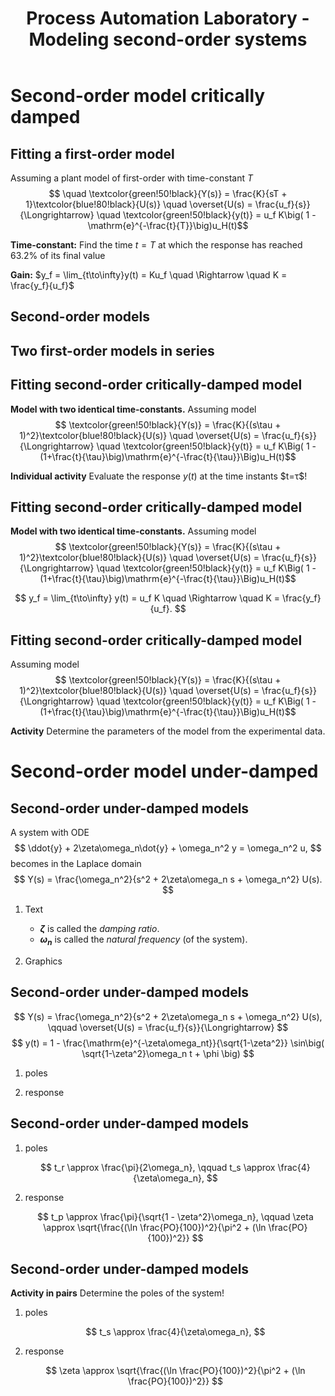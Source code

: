 #+OPTIONS: toc:nil
# #+LaTeX_CLASS: koma-article 

#+LATEX_CLASS: beamer
#+LATEX_CLASS_OPTIONS: [presentation,aspectratio=169]
#+OPTIONS: H:2

#+LaTex_HEADER: \usepackage{khpreamble}
#+LaTex_HEADER: \usepackage{amssymb}
#+LaTex_HEADER: \usepgfplotslibrary{groupplots}

#+LaTex_HEADER: \newcommand*{\shift}{\operatorname{q}}

#+LaTex_HEADER: \pgfplotstableread[col sep=comma]{tank-sim.dta}\tanktable

#+title: Process Automation Laboratory - Modeling second-order systems
# #+date: 2020-08-17

* What do I want the students to understand?			   :noexport:
  - Deviation variables
  - First and second order system modeling

* Which activities will the students do?			   :noexport:
  - Intuition about heat echange
  - Work with deviation variables
  - Assignment


* Repetition - Fitting first-order model with delay                :noexport:
** Fitting first-order model with delay
   Assuming a plant model of first-order with time constant \(T\) and delay \(\theta\)
   \[  \quad \textcolor{green!50!black}{Y(s)} = \frac{K\mathrm{e}^{-s\theta}}{s\tau + 1}\textcolor{blue!80!black}{U(s)} \quad \overset{U(s) = \frac{u_f}{s}}{\Longrightarrow} \quad \textcolor{green!50!black}{y(t)} = u_f K\big( 1 - \mathrm{e}^{-\frac{t-\theta}{\tau}}\big)u_H(t-\theta)\]
   #+begin_export latex
   \def\Tcnst{3}
   \def\tdelay{0.6}
   \def\ggain{2}
   \def\uampl{0.8}
   \pgfmathsetmacro{\yfinal}{\uampl*\ggain}
   \pgfmathsetmacro{\yone}{0.283*\yfinal}
   \pgfmathsetmacro{\ytwo}{0.632*\yfinal}
   \pgfmathsetmacro{\tone}{\tdelay + \Tcnst/3}
   \pgfmathsetmacro{\two}{\tdelay + \Tcnst}

   \begin{center}
     \begin{tikzpicture}
       \begin{axis}[
       width=14cm,
       height=4.5cm,
       grid = both,
       xtick = {0, \tdelay, \tone, \two},
       xticklabels = {0, $\theta$, $\theta+\frac{\tau}{3}$, $\theta + \tau$},
       ytick = {0, \yone, \ytwo, \uampl, \yfinal},
       yticklabels = {0, $0.283y_{f}$, $0.632y_f$, $u_f$, $y_f$},
       xmin = -0.2,
       %minor y tick num=9,
       %minor x tick num=9,
       %every major grid/.style={red, opacity=0.5},
       ]
	 \addplot [thick, green!50!black, no marks, domain=0:10, samples=100] {\uampl*\ggain*(x>\tdelay)*(1 - exp(-(x-\tdelay)/\Tcnst)} node [coordinate, pos=0.9, pin=-90:{$y(t)$}] {};
	 \addplot [const plot, thick, blue!80!black, no marks, domain=-1:10, samples=100] coordinates {(-1,0) (0,0) (0,\uampl) (10,\uampl)} node [coordinate, pos=0.9, pin=-90:{$u(t)$}] {};
       \end{axis}
     \end{tikzpicture}
   \end{center}
   #+end_export

   \[ y_f = \lim_{t\to\infty} y(t) = u_f K \quad \Rightarrow \quad K = \frac{y_f}{u_f}. \]


* Second-order model critically damped
** Fitting a first-order model

   Assuming a plant model of first-order with time-constant \(T\)
   \[  \quad \textcolor{green!50!black}{Y(s)} = \frac{K}{sT + 1}\textcolor{blue!80!black}{U(s)} \quad \overset{U(s) = \frac{u_f}{s}}{\Longrightarrow} \quad \textcolor{green!50!black}{y(t)} = u_f K\big( 1 - \mathrm{e}^{-\frac{t}{T}}\big)u_H(t)\]
   #+begin_export latex
   \def\Tcnst{3}
   \def\tdelay{0.0}
   \def\ggain{2}
   \def\uampl{0.8}
   \pgfmathsetmacro{\yfinal}{\uampl*\ggain}
   \pgfmathsetmacro{\yone}{0.283*\yfinal}
   \pgfmathsetmacro{\ytwo}{0.632*\yfinal}
   \pgfmathsetmacro{\tone}{\tdelay + \Tcnst/3}
   \pgfmathsetmacro{\two}{\tdelay + \Tcnst}

   \begin{center}
     \small
     \begin{tikzpicture}
       \begin{axis}[
       width=14cm,
       height=3.5cm,
       grid = both,
       xtick = {0,  \two},
       xticklabels = {0, $T$},
       ytick = {0, \ytwo, \uampl, \yfinal},
       yticklabels = {0,  $0.632y_f$, $u_f$, $y_f$},
       xmin = -0.2,
       %minor y tick num=9,
       %minor x tick num=9,
       %every major grid/.style={red, opacity=0.5},
       xlabel = {$t$},
       ]
	 \addplot [thick, green!50!black, no marks, domain=0:10, samples=100] {\uampl*\ggain*(x>\tdelay)*(1 - exp(-(x-\tdelay)/\Tcnst)} node [coordinate, pos=0.9, pin=-90:{$y(t)$}] {};
	 \addplot [const plot, thick, blue!80!black, no marks, domain=-1:10, samples=100] coordinates {(-1,0) (0,0) (0,\uampl) (10,\uampl)} node [coordinate, pos=0.9, pin=-90:{$u(t)$}] {};
       \end{axis}
     \end{tikzpicture}
   \end{center}
   #+end_export

   *Time-constant:* Find the time $t=T$ at which the response has reached 63.2% of its final value

   *Gain:* \(y_f = \lim_{t\to\infty}y(t) = Ku_f \quad \Rightarrow \quad K = \frac{y_f}{u_f}\)

** Second-order models
** Two first-order models in series
   #+begin_export latex
   \begin{center}
   \begin{tikzpicture}
     \node {\includegraphics[width=0.4\linewidth]{../../figures/tank-with-hole-no-variables}};
     \node at (5.2,-2.06) {\includegraphics[width=0.4\linewidth]{../../figures/tank-with-hole-no-variables}};
   \end{tikzpicture}
   \end{center}

   \begin{center}
     \begin{tikzpicture}[node distance=22mm, block/.style={rectangle, draw, minimum width=15mm}, sumnode/.style={circle, draw, inner sep=2pt}]
    
       \node[coordinate] (input) {};
       \node[block, right of=input, node distance=20mm] (plant1)  {$G_1(s)$};
       \node[block, right of=plant1, node distance=26mm] (plant2)  {$G_2(s)$};
       \node[coordinate, right of=plant2, node distance=20mm] (output) {};

       \draw[->] (input) -- node[above, pos=0.3] {$u(t)$} (plant1);
       \draw[->] (plant1) -- node[coordinate, ] (mp) { } (plant2);
       \draw[->] (plant2) -- node[above, near end] {$y(t)$} (output);
       \draw[red] (plant1.south west) ++(-4mm,-10mm) rectangle ++(49mm, 20mm);
       
       \node[red,below of=mp, node distance=10mm] {$G(s) = G_1(s)G_2(s)$};
     \end{tikzpicture}
   \end{center}

   #+end_export



** Fitting second-order critically-damped model
   *Model with two identical time-constants.*
   Assuming model 
   \[ \textcolor{green!50!black}{Y(s)} = \frac{K}{(s\tau + 1)^2}\textcolor{blue!80!black}{U(s)} \quad \overset{U(s) = \frac{u_f}{s}}{\Longrightarrow} \quad \textcolor{green!50!black}{y(t)} = u_f K\Big( 1 - (1+\frac{t}{\tau}\big)\mathrm{e}^{-\frac{t}{\tau}}\Big)u_H(t)\]
   #+begin_export latex
   \def\Tcnst{2}
   \def\tdelay{0.0}
   \def\ggain{2}
   \def\uampl{0.8}
   \pgfmathsetmacro{\yfinal}{\uampl*\ggain}
   \pgfmathsetmacro{\ytwo}{\yfinal*(1-2*exp(-1))}
   \pgfmathsetmacro{\two}{\tdelay + \Tcnst}

   \begin{center}
     \begin{tikzpicture}
       \begin{axis}[
       width=14cm,
       height=4.5cm,
       grid = both,
       xtick = {0, \two},
       xticklabels = {0,  $\tau$},
       ytick = {0, \ytwo, \uampl, \yfinal},
       yticklabels = {0, $ $, $u_f$, $y_f$},
       xmin = -0.2,
       clip = false,
       %minor y tick num=9,
       %minor x tick num=9,
       %every major grid/.style={red, opacity=0.5},
       ]
	 \addplot [thick, green!50!black, no marks, domain=0:11, samples=100] {\uampl*\ggain*(x>\tdelay)*(1 - (1+x/\Tcnst)*exp(-(x-\tdelay)/\Tcnst)} node [coordinate, pos=0.9, pin=-90:{$y(t)$}] {};
	 \addplot [const plot, thick, blue!80!black, no marks, domain=-1:11, samples=100] coordinates {(-1,0) (0,0) (0,\uampl) (11,\uampl)} node [coordinate, pos=0.9, pin=-90:{$u(t)$}] {};
	 \node at (axis cs: 11, -0.3) {$t$};
       \end{axis}
     \end{tikzpicture}
   \end{center}
   #+end_export

   *Individual activity* Evaluate the response $y(t)$ at the time instants $t=\tau$!


** Fitting second-order critically-damped model
   *Model with two identical time-constants.*
   Assuming model 
   \[ \textcolor{green!50!black}{Y(s)} = \frac{K}{(s\tau + 1)^2}\textcolor{blue!80!black}{U(s)} \quad \overset{U(s) = \frac{u_f}{s}}{\Longrightarrow} \quad \textcolor{green!50!black}{y(t)} = u_f K\Big( 1 - (1+\frac{t}{\tau}\big)\mathrm{e}^{-\frac{t}{\tau}}\Big)u_H(t)\]
   #+begin_export latex
   \def\Tcnst{2}
   \def\tdelay{0.0}
   \def\ggain{2}
   \def\uampl{0.8}
   \pgfmathsetmacro{\yfinal}{\uampl*\ggain}
   \pgfmathsetmacro{\ytwo}{\yfinal*(1-2*exp(-1))}
   \pgfmathsetmacro{\ytwofactor}{(1-2*exp(-1))}
   \pgfmathsetmacro{\two}{\tdelay + \Tcnst}

   \begin{center}
     \begin{tikzpicture}
       \begin{axis}[
       width=14cm,
       height=4.5cm,
       grid = both,
       xtick = {0, \two},
       xticklabels = {0,  $\tau$},
       ytick = {0, \ytwo, \uampl, \yfinal},
       yticklabels = {0, $\ytwofactor y_f$, $u_f$, $y_f$},
       xmin = -0.2,
       clip = false,
       %minor y tick num=9,
       %minor x tick num=9,
       %every major grid/.style={red, opacity=0.5},
       ]
	 \addplot [thick, green!50!black, no marks, domain=0:11, samples=100] {\uampl*\ggain*(x>\tdelay)*(1 - (1+x/\Tcnst)*exp(-(x-\tdelay)/\Tcnst)} node [coordinate, pos=0.9, pin=-90:{$y(t)$}] {};
	 \addplot [const plot, thick, blue!80!black, no marks, domain=-1:11, samples=100] coordinates {(-1,0) (0,0) (0,\uampl) (11,\uampl)} node [coordinate, pos=0.9, pin=-90:{$u(t)$}] {};
	 \node at (axis cs: 11, -0.3) {$t$};
       \end{axis}
     \end{tikzpicture}
   \end{center}
   #+end_export

   \[ y_f = \lim_{t\to\infty} y(t) = u_f K \quad \Rightarrow \quad K = \frac{y_f}{u_f}. \]

** Fitting second-order critically-damped model
\small

   Assuming model 
   \[ \textcolor{green!50!black}{Y(s)} = \frac{K}{(s\tau + 1)^2}\textcolor{blue!80!black}{U(s)} \quad \overset{U(s) = \frac{u_f}{s}}{\Longrightarrow} \quad \textcolor{green!50!black}{y(t)} = u_f K\Big( 1 - (1+\frac{t}{\tau}\big)\mathrm{e}^{-\frac{t}{\tau}}\Big)u_H(t)\]
   
   #+begin_export latex
   \begin{center}
   \begin{tikzpicture}
   \begin{groupplot}[
   group style={
	group name=timeplot,
	group size=1 by 2,
	xlabels at=edge bottom,
	horizontal sep=5mm,
	vertical sep=5mm,
      }, 
       width=14cm,
       height=2.8cm,
       grid = both,
       minor x tick num=4,
       every major grid/.style={red, opacity=0.8},
       xlabel = {t [s]},
       xmin=0,
       xmax=600,
       ]
       \nextgroupplot[ytick={0.05, 0.065},] 
	 \addplot [thick, blue!50!black, no marks, ]  table[x = 0, y = 2] from \tanktable;
       \nextgroupplot[ytick={1.28, 2.15}, height=3.6cm, minor y tick num=7,] 
	 \addplot [thick, green!50!black, no marks, ]  table[x = 0, y = 1] from \tanktable;
       \end{groupplot}
     \end{tikzpicture}
   \end{center}
   #+end_export

   *Activity* Determine the parameters of the model from the experimental data.

* Second-order model under-damped

** Second-order under-damped models
A system with ODE
$$ \ddot{y} + 2\zeta\omega_n\dot{y} + \omega_n^2 y = \omega_n^2 u, $$
becomes in the Laplace domain
$$ Y(s) = \frac{\omega_n^2}{s^2 + 2\zeta\omega_n s + \omega_n^2} U(s). $$
*** Text
    :PROPERTIES:
    :beamer_col: 0.4
    :END:

- *\(\zeta\)* is called the /damping ratio/.
- *\(\omega_n\)* is called the /natural frequency/ (of the system).

*** Graphics
    :PROPERTIES:
    :beamer_col: 0.6
    :END:
\begin{center}
    \includegraphics[width=4cm]{../../figures/implane-second-order-poles}
\end{center}

** Second-order under-damped models
$$ Y(s) = \frac{\omega_n^2}{s^2 + 2\zeta\omega_n s + \omega_n^2} U(s), \qquad \overset{U(s) = \frac{u_f}{s}}{\Longrightarrow} $$
$$     y(t) = 1 - \frac{\mathrm{e}^{-\zeta\omega_nt}}{\sqrt{1-\zeta^2}} \sin\big( \sqrt{1-\zeta^2}\omega_n t + \phi \big) $$


*** poles
    :PROPERTIES:
    :beamer_col: 0.3
    :END:

\begin{center}
    \includegraphics[width=4cm]{../../figures/implane-second-order-poles}
\end{center}

*** response
    :PROPERTIES:
    :beamer_col: 0.7
    :END:

\begin{center}
    \includegraphics[width=8cm]{../../figures/step-response-specifications}
\end{center}

** Second-order under-damped models
*** poles
    :PROPERTIES:
    :beamer_col: 0.3
    :END:

\begin{center}
    \includegraphics[width=4cm]{../../figures/implane-second-order-poles}
\end{center}

\[    t_r \approx \frac{\pi}{2\omega_n}, \qquad   t_s \approx \frac{4}{\zeta\omega_n}, \]
*** response
    :PROPERTIES:
    :beamer_col: 0.7
    :END:

\begin{center}
    \includegraphics[width=8cm]{../../figures/step-response-specifications}
\end{center}

\[    t_p \approx \frac{\pi}{\sqrt{1 - \zeta^2}\omega_n}, \qquad    \zeta \approx \sqrt{\frac{(\ln \frac{PO}{100})^2}{\pi^2 + (\ln \frac{PO}{100})^2}} \]

** Second-order under-damped models
*Activity in pairs* Determine the poles of the system!
*** poles
    :PROPERTIES:
    :beamer_col: 0.3
    :END:

\begin{center}
    \includegraphics[width=4cm]{../../figures/implane-second-order-poles}
\end{center}

\[    t_s \approx \frac{4}{\zeta\omega_n}, \]
*** response
    :PROPERTIES:
    :beamer_col: 0.7
    :END:


\begin{center}
\begin{tikzpicture}
   \node[anchor=south west] {    \includegraphics[width=8cm]{../../figures/step-response-specifications}};
   \draw[red] (2.2,4.2) -- ++(-1.2,0) node[left] {$1.3 y_f$};
   \draw[red, dotted] (3.7,0.8) -- ++(0,-0.3) node[below] {$2$};

\end{tikzpicture}
\end{center}

\[   \zeta \approx \sqrt{\frac{(\ln \frac{PO}{100})^2}{\pi^2 + (\ln \frac{PO}{100})^2}} \]

* First-order model exercise                                       :noexport:
** First-order model with delay - exercise
   *Activity* In groups of two: Share screen with this slide. Note \(y_f\), \(0.632y_f\), \(0.283y_f\), \(u_f\), \(t_1\) y \(t_2\). Determine the parameters of the first-order model with delay.

   #+begin_export latex
   \def\uampl{0.5}
   \def\ttdelay{0.3}
   \def\TTcnst{1.6}
   \def\ggain{3}

   \pgfmathsetmacro{\yfinal}{\uampl*\ggain}
   \pgfmathsetmacro{\yone}{0.283*\yfinal}
   \pgfmathsetmacro{\ytwo}{0.632*\yfinal}
   \pgfmathsetmacro{\tone}{\tdelay + \Tcnst/3}
   \pgfmathsetmacro{\two}{\tdelay + \Tcnst}


   \begin{center}
     \begin{tikzpicture}
       \begin{axis}[
       width=13cm,
       height=6cm,
       grid = both,
       minor y tick num=9,
       minor x tick num=9,
       every major grid/.style={red, opacity=0.5},
       xlabel = {$t$},
       xmin = -1,
       ]
	 \addplot [thick, green!50!black, no marks, domain=0:10, smooth, samples=16] {\uampl*\ggain*(x>\ttdelay)*(1 - (1+(x-\ttdelay)/\TTcnst)*exp(-(x-\ttdelay)/\TTcnst))} node [coordinate, pos=0.9, pin=-90:{$y(t)$}] {};
	 \addplot [const plot, thick, blue!80!black, no marks, domain=-1:10, samples=100] coordinates {(-1,0) (0,0) (0,\uampl) (10,\uampl)} node [coordinate, pos=0.9, pin=-90:{$u(t)$}] {};
       \end{axis}
     \end{tikzpicture}
   \end{center}
   #+end_export

** First-order model with delay - Solution
** First-order model with delay - Solution

   #+begin_export latex
   \def\uampl{0.5}
   \def\ttdelay{0.3}
   \def\TTcnst{1.6}
   \def\ggain{3}
   \def\tdelay{1.125} % Resulting from method
   \def\Tcnst{2.625} % Resulting from method

   \pgfmathsetmacro{\yfinal}{\uampl*\ggain}
   \pgfmathsetmacro{\yone}{0.283*\yfinal}
   \pgfmathsetmacro{\ytwo}{0.632*\yfinal}
   \pgfmathsetmacro{\tone}{2}
   \pgfmathsetmacro{\two}{3.75}


   \begin{center}
     \begin{tikzpicture}
       \begin{axis}[
       width=12cm,
       height=5cm,
       grid = both,
       minor y tick num=9,
       minor x tick num=9,
       every major grid/.style={red, opacity=0.5},
       xlabel = {$t$},
       xmin = -1,
       clip=false,
       ]
	 \addplot [thick, green!50!black, no marks, domain=0:10, smooth, samples=16] {\uampl*\ggain*(x>\ttdelay)*(1 - (1+(x-\ttdelay)/\TTcnst)*exp(-(x-\ttdelay)/\TTcnst))} node [coordinate, pos=0.9, pin=-90:{$y(t)$}] {};
	 \addplot [const plot, thick, blue!80!black, no marks, domain=-1:10, samples=100] coordinates {(-1,0) (0,0) (0,\uampl) (10,\uampl)} node [coordinate, pos=0.9, pin=-90:{$u(t)$}] {};
	 \draw[thick, red, dashed] (axis cs: \tone, \yone) -- (axis cs: \tone, -0.45) node[below] {$t_1 = \tone = \tau + \frac{\tau}{3}$}; 
	 \draw[thick, red, dashed] (axis cs: \tone, \yone) -- (axis cs: -2,\yone) node[left, anchor=east] {$0.283y_f = \yone$}; 
	 \draw[thick, orange, dashed] (axis cs: \two, \ytwo) -- (axis cs: \two, -0.9) node[below] {$t_2 = \two = \tau + \tau$}; 
	 \draw[thick, orange, dashed] (axis cs: \two, \ytwo) -- (axis cs: -2, \ytwo, -0.9) node[left, anchor=east] {$0.632y_f = \ytwo$}; 
	 \draw[thick, green!60!black, dashed] (axis cs: 10, \yfinal) -- (axis cs: -2, \yfinal) node[left, anchor=east] {$y_f = \yfinal$}; 
	 \draw[blue!70!black, dashed] (axis cs: 10, \uampl) -- (axis cs: 10.2, \uampl, -0.9) node[above] {$u_f = \uampl$}; 

       \end{axis}
     \end{tikzpicture}
   \end{center}
   #+end_export
   \[ \begin{cases} \tone = \tau + \frac{\tau}{3}\\ \two = \tau + \tau \end{cases} \quad \Rightarrow \quad \begin{cases} \tau = 1.125 \\ T = 2.625 \end{cases}, \qquad  K = \frac{y_f}{u_f} = \frac{\yfinal}{\uampl} = \ggain \]
** First-order model with delay - Solution
   #+begin_export latex
   \def\uampl{0.5}
   \def\ttdelay{0.3}
   \def\TTcnst{1.6}
   \def\ggain{3}
   \def\tdelay{1.125} % Resulting from method
   \def\Tcnst{2.625} % Resulting from method

   \pgfmathsetmacro{\yfinal}{\uampl*\ggain}
   \pgfmathsetmacro{\yone}{0.283*\yfinal}
   \pgfmathsetmacro{\ytwo}{0.632*\yfinal}
   \pgfmathsetmacro{\tone}{2}
   \pgfmathsetmacro{\two}{3.75}


   \begin{center}
     \begin{tikzpicture}
       \begin{axis}[
       width=12cm,
       height=5.5cm,
       grid = both,
       minor y tick num=9,
       minor x tick num=9,
       every major grid/.style={red, opacity=0.5},
       xlabel = {$t$},
       xmin = -1,
       clip=false,
       ]
	 \addplot [thick, green!50!black, no marks, domain=0:10, smooth, samples=16] {\uampl*\ggain*(x>\ttdelay)*(1 - (1+(x-\ttdelay)/\TTcnst)*exp(-(x-\ttdelay)/\TTcnst))} node [coordinate, pos=0.9, pin=-90:{$y(t)$}] {};
	 \addplot [const plot, thick, blue!80!black, no marks, domain=-1:10, samples=100] coordinates {(-1,0) (0,0) (0,\uampl) (10,\uampl)} node [coordinate, pos=0.9, pin=-90:{$u(t)$}] {};
	 \addplot [thick, olive!80!black, smooth, no marks, domain=0:10, samples=100] {\uampl*\ggain*(x>\tdelay)*(1 - exp(-(x-\tdelay)/\Tcnst)} node [coordinate, pos=0.6, pin=-90:{model}] {};
	 \draw[thick, red, dashed] (axis cs: \tone, \yone) -- (axis cs: \tone, -0.45) node[below] {$t_1 = \tone = \tau + \frac{\tau}{3}$}; 
	 \draw[thick, red, dashed] (axis cs: \tone, \yone) -- (axis cs: -2,\yone) node[left, anchor=east] {$0.283y_f = \yone$}; 
	 \draw[thick, orange, dashed] (axis cs: \two, \ytwo) -- (axis cs: \two, -0.9) node[below] {$t_2 = \two = \tau + \tau$}; 
	 \draw[thick, orange, dashed] (axis cs: \two, \ytwo) -- (axis cs: -2, \ytwo, -0.9) node[left, anchor=east] {$0.632y_f = \ytwo$}; 
	 \draw[thick, green!60!black, dashed] (axis cs: 10, \yfinal) -- (axis cs: -2, \yfinal) node[left, anchor=east] {$y_f = \yfinal$}; 
	 \draw[blue!70!black, dashed] (axis cs: 10, \uampl) -- (axis cs: 10.2, \uampl, -0.9) node[above] {$u_f = \uampl$}; 

       \end{axis}
     \end{tikzpicture}
   \end{center}
   #+end_export


   \[ \text{\textcolor{olive}{Model:}} \qquad  \textcolor{olive}{G(s) = \ggain \frac{\mathrm{e}^{-\tdelay s}}{\Tcnst s + 1}} \]



